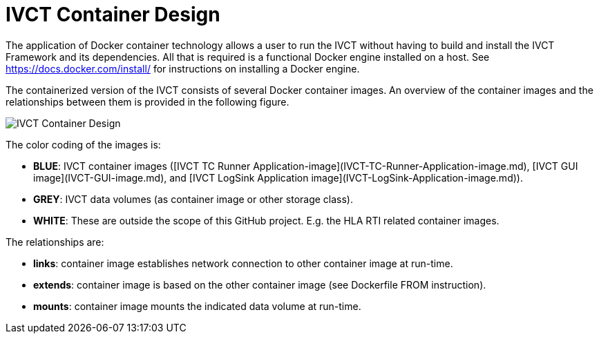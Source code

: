 = IVCT Container Design

The application of Docker container technology allows a user to run the IVCT without having to build and install the IVCT Framework and its dependencies. All that is required is a functional Docker engine installed on a host. See https://docs.docker.com/install/ for instructions on installing a Docker engine.

The containerized version of the IVCT consists of several Docker container images. An overview of the container images and the relationships between them is provided in the following figure.

image:images/ContainerDesign.jpg[IVCT Container Design]

The color coding of the images is:

- **BLUE**: IVCT container images ([IVCT TC Runner Application-image](IVCT-TC-Runner-Application-image.md), [IVCT GUI image](IVCT-GUI-image.md), and [IVCT LogSink Application image](IVCT-LogSink-Application-image.md)).
- **GREY**: IVCT data volumes (as container image or other storage class).
- **WHITE**: These are outside the scope of this GitHub project. E.g. the HLA RTI related container images.

The relationships are:

- **links**: container image establishes network connection to other container image at run-time.
- **extends**: container image is based on the other container image (see Dockerfile FROM instruction).
- **mounts**: container image mounts the indicated data volume at run-time.
